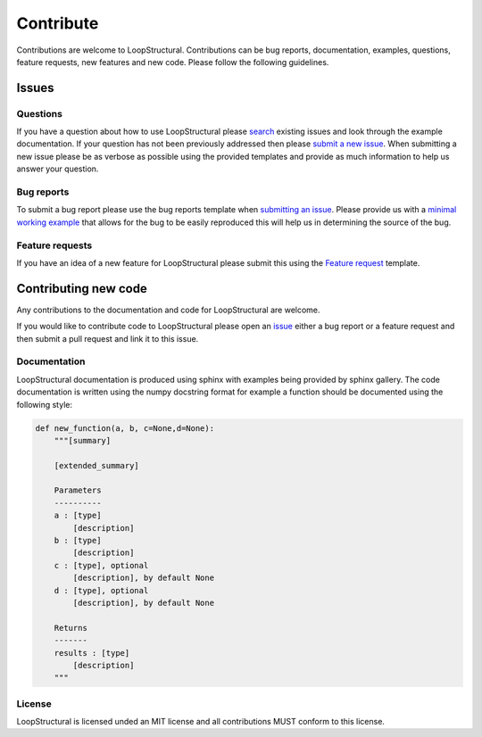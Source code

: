 Contribute
===============================
Contributions are welcome to LoopStructural. 
Contributions can be bug reports, documentation, examples, questions, feature requests, new features and new code.
Please follow the following guidelines.

Issues
-------
Questions
~~~~~~~~~~
If you have a question about how to use LoopStructural please 
`search <https://github.com/Loop3D/LoopStructural/issues>`_ existing issues and look through the example documentation.
If your question has not been previously addressed then please `submit a new issue <https://github.com/Loop3D/LoopStructural/issues/new/choose>`_.
When submitting a new issue please be as verbose as possible using the provided templates and provide as much information to help us answer your question.

Bug reports
~~~~~~~~~~~
To submit a bug report please use the bug reports template when `submitting an issue <https://github.com/Loop3D/LoopStructural/issues/new/choose>`_.
Please provide us with a `minimal working example <https://en.wikipedia.org/wiki/Minimal_working_example>`_ that allows for the bug
to be easily reproduced this will help us in determining the source of the bug. 

Feature requests
~~~~~~~~~~~~~~~~
If you have an idea of a new feature for LoopStructural please submit this using the `Feature request <https://github.com/Loop3D/LoopStructural/issues/new/choose>`_ template.

Contributing new code
----------------------
Any contributions to the documentation and code for LoopStructural are welcome.

If you would like to contribute code to LoopStructural please open an `issue <https://github.com/Loop3D/LoopStructural/issues/new/choose>`_ either 
a bug report or a feature request and then submit a pull request and link it to this issue. 


Documentation
~~~~~~~~~~~~~~
LoopStructural documentation is produced using sphinx with examples being provided by sphinx gallery. 
The code documentation is written using the numpy docstring format for example a function should be documented using the 
following style:

.. code-block:: default


    def new_function(a, b, c=None,d=None):
        """[summary]

        [extended_summary]

        Parameters
        ----------
        a : [type]
            [description]
        b : [type]
            [description]
        c : [type], optional
            [description], by default None
        d : [type], optional
            [description], by default None

        Returns
        -------
        results : [type]
            [description]
        """

License
~~~~~~~
LoopStructural is licensed unded an MIT license and all contributions MUST conform to this license. 


